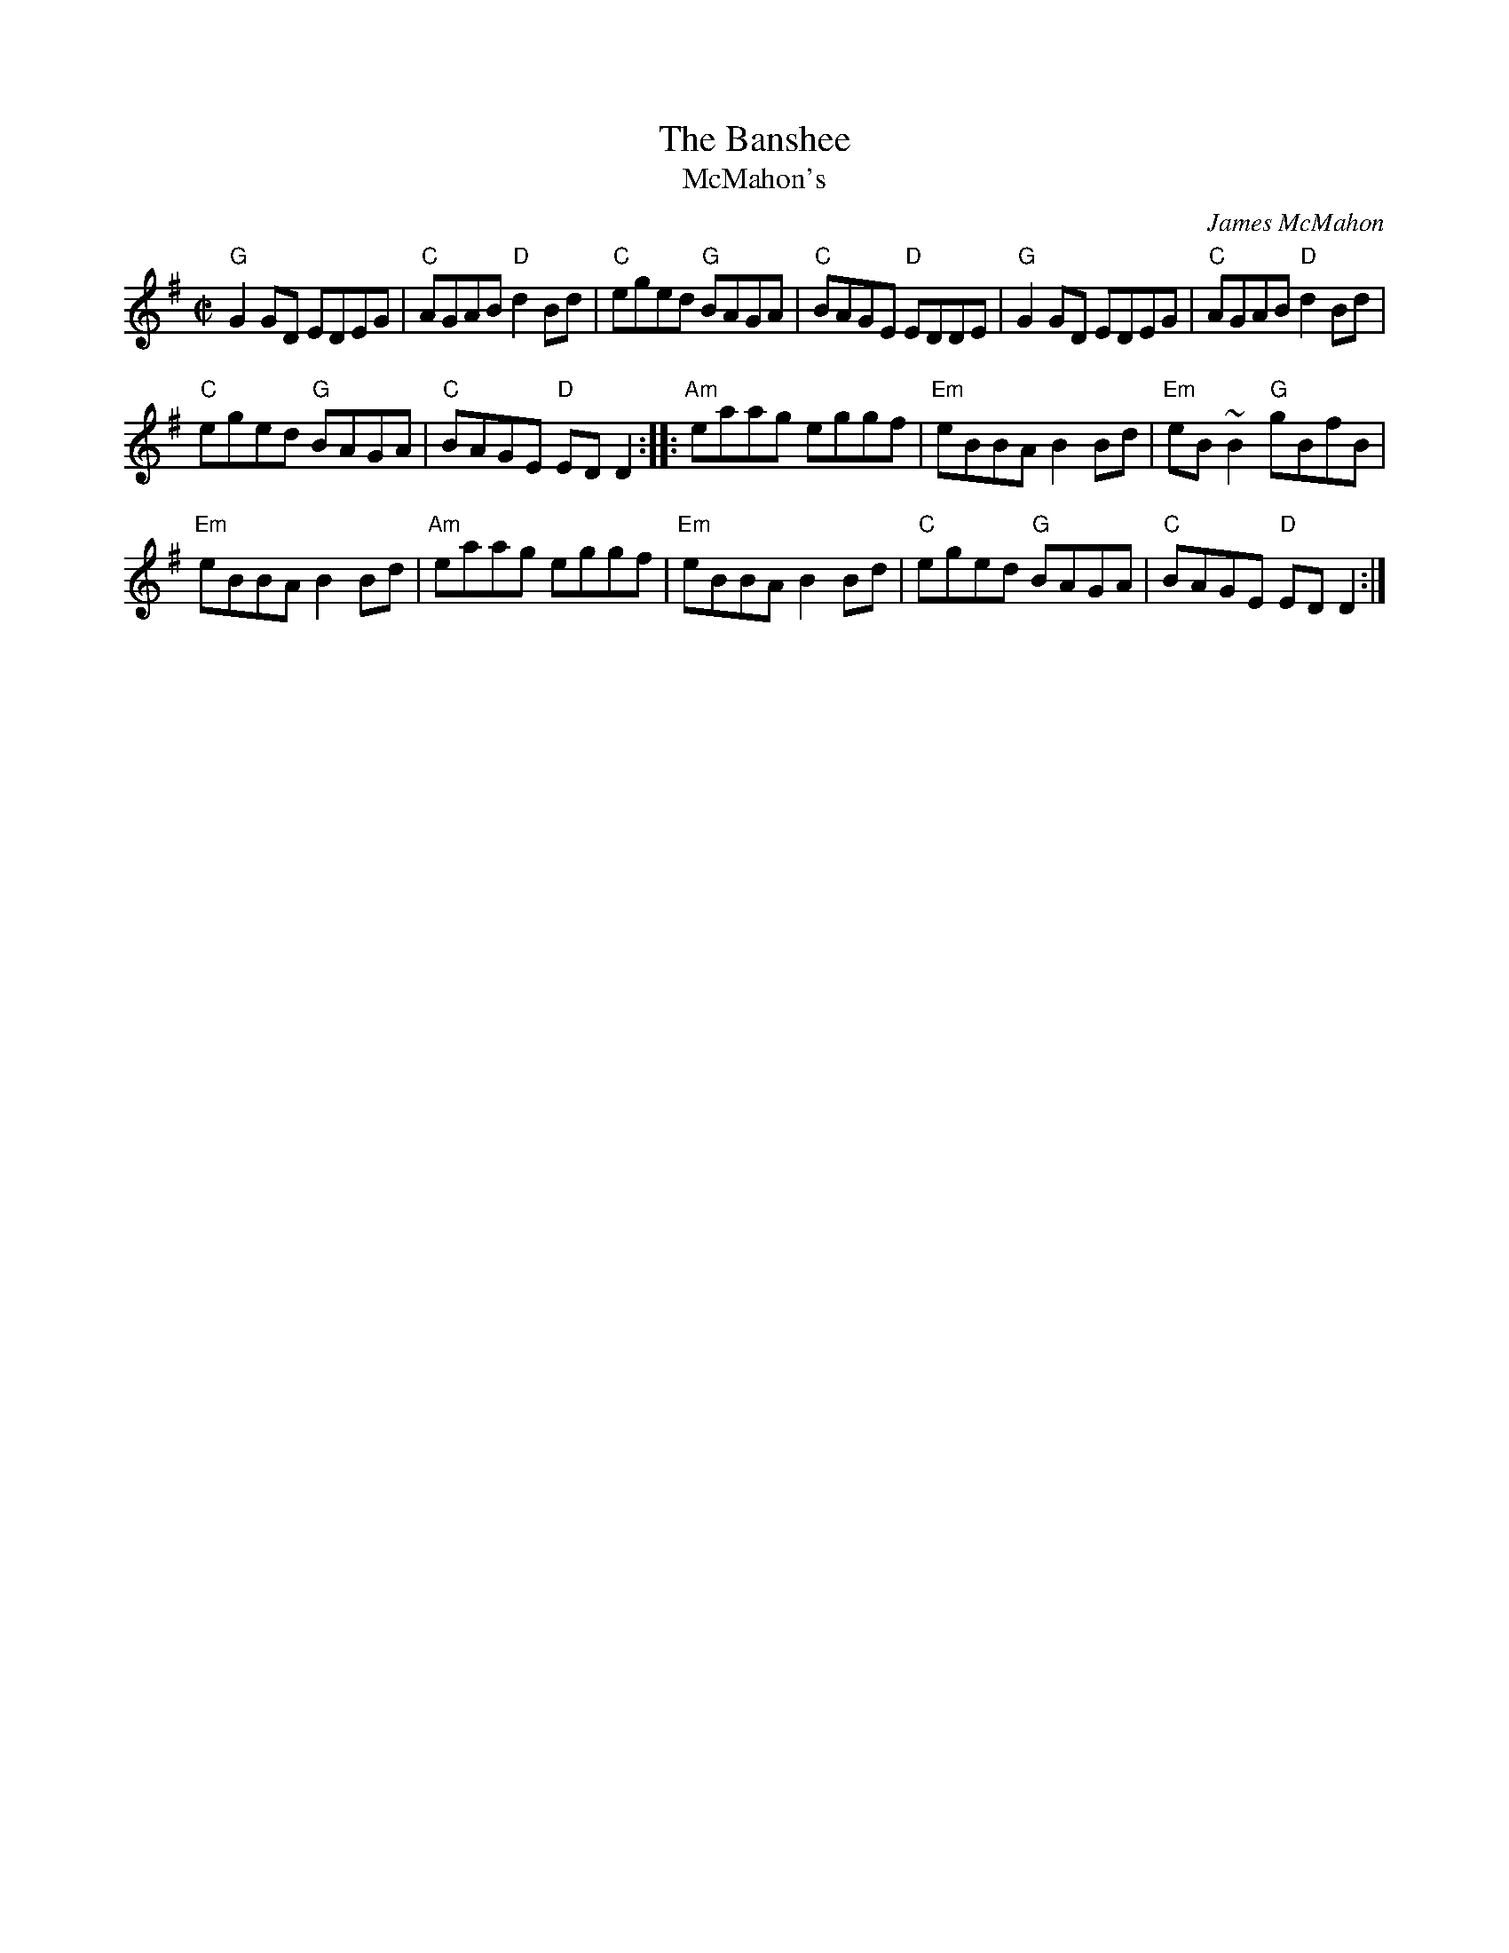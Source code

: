 X:4
T:The Banshee
T:McMahon's
R:Reel
C:James McMahon
S:Various
Z:Transcription, arrangement, chords:Mike Long
M:C|
L:1/8
K:G
"G"G2 GD EDEG|"C"AGAB "D"d2 Bd|"C"eged "G"BAGA|"C"BAGE "D"EDDE|\
"G"G2 GD EDEG|"C"AGAB "D"d2 Bd|
"C"eged "G"BAGA|"C"BAGE "D"ED D2:|\
|:"Am"eaag eggf|"Em"eBBA B2Bd|"Em"eB~B2 "G"gBfB|
"Em"eBBA B2 Bd|\
"Am"eaag eggf|"Em"eBBA B2 Bd|"C"eged "G"BAGA|"C"BAGE "D"ED D2:|
